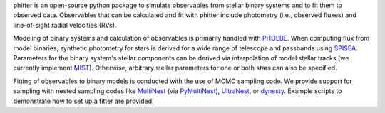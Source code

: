 phitter is an open-source python package to simulate observables  from stellar binary systems and to fit them to observed data. Observables that can be calculated and fit with phitter include photometry (i.e., observed fluxes) and line-of-sight radial velocities (RVs).

Modeling of binary systems and calculation of observables is primarily handled with `PHOEBE <http://www.phoebe-project.org>`_. When computing flux from model binaries, synthetic photometry for stars is derived for a wide range of telescope and passbands using `SPISEA <https://spisea.readthedocs.io/en/latest/>`_. Parameters for the binary system's stellar components can be derived via interpolation of model stellar tracks (we currently implement `MIST <http://waps.cfa.harvard.edu/MIST/>`_). Otherwise, arbitrary stellar parameters for one or both stars can also be specified.

Fitting of observables to binary models is conducted with the use of MCMC sampling code. We provide support for sampling with nested sampling codes like `MultiNest <https://github.com/farhanferoz/MultiNest>`_ (via `PyMultiNest <https://github.com/JohannesBuchner/PyMultiNest>`_), `UltraNest <https://johannesbuchner.github.io/UltraNest/>`_, or `dynesty <https://dynesty.readthedocs.io/en/stable/index.html>`_. Example scripts to demonstrate how to set up a fitter are provided.